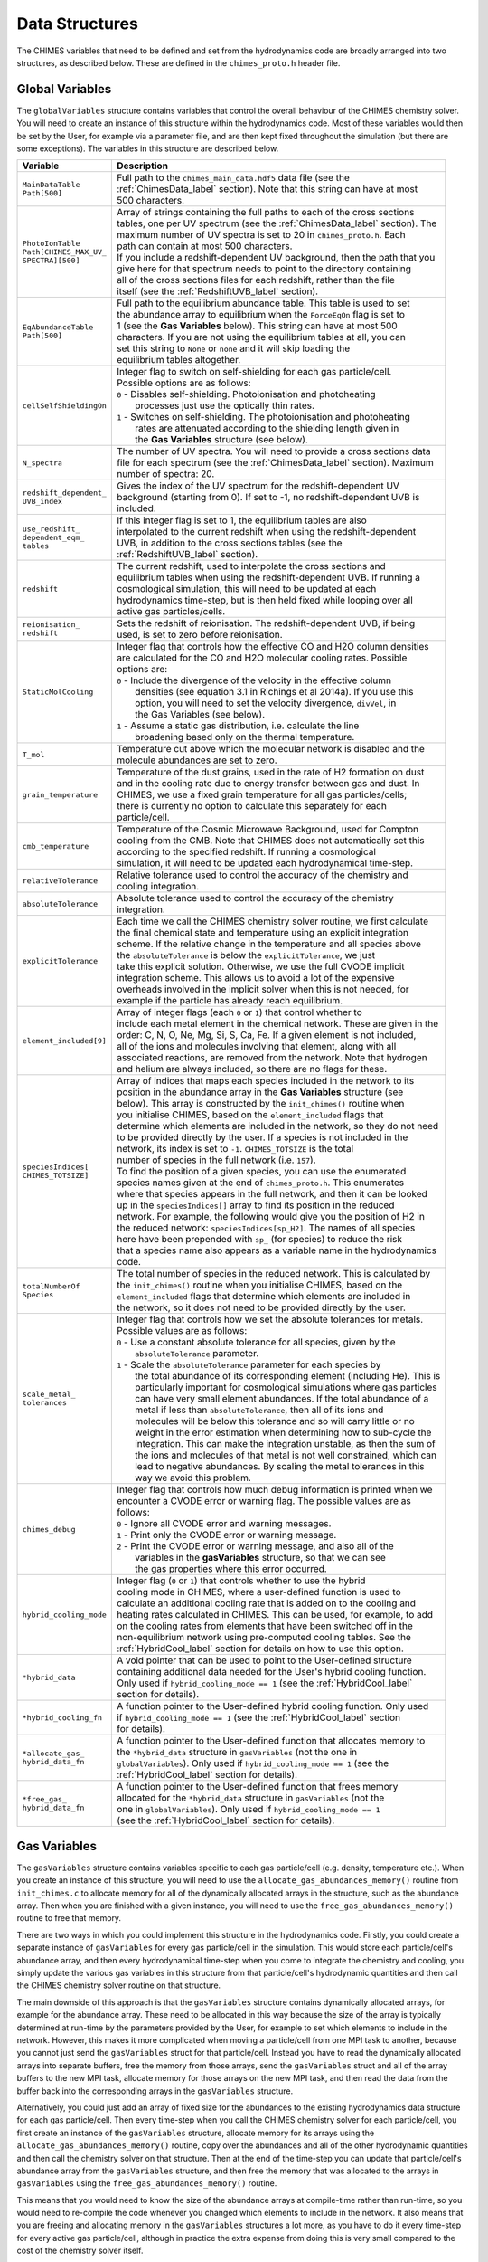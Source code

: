 .. Data Structures
   Alexander Richings, 18th March 2020

.. _DataStructures_label:

Data Structures
---------------

The CHIMES variables that need to be defined and set from the hydrodynamics code are broadly arranged into two structures, as described below. These are defined in the ``chimes_proto.h`` header file. 

Global Variables
^^^^^^^^^^^^^^^^

The ``globalVariables`` structure contains variables that control the overall behaviour of the CHIMES chemistry solver. You will need to create an instance of this structure within the hydrodynamics code. Most of these variables would then be set by the User, for example via a parameter file, and are then kept fixed throughout the simulation (but there are some exceptions). The variables in this structure are described below. 

+-------------------------------------+------------------------------------------------------------------------------+
| Variable                            | Description                                                                  |
+=====================================+==============================================================================+
| | ``MainDataTable``                 | | Full path to the ``chimes_main_data.hdf5`` data file (see the              |
| | ``Path[500]``                     | | :ref:`ChimesData_label` section). Note that this string can have at most   |
|                                     | | 500 characters.                                                            |
|                                     |                                                                              |
+-------------------------------------+------------------------------------------------------------------------------+
| | ``PhotoIonTable``                 | | Array of strings containing the full paths to each of the cross sections   |
| | ``Path[CHIMES_MAX_UV_``           | | tables, one per UV spectrum (see the :ref:`ChimesData_label` section). The |
| | ``SPECTRA][500]``                 | | maximum number of UV spectra is set to 20 in ``chimes_proto.h``. Each      |
|                                     | | path can contain at most 500 characters.                                   |
|                                     | | If you include a redshift-dependent UV background, then the path that you  |
|                                     | | give here for that spectrum needs to point to the directory containing     |
|                                     | | all of the cross sections files for each redshift, rather than the file    |
|                                     | | itself (see the :ref:`RedshiftUVB_label` section).                         |
|                                     |                                                                              |
+-------------------------------------+------------------------------------------------------------------------------+
| | ``EqAbundanceTable``              | | Full path to the equilibrium abundance table. This table is used to set    |
| | ``Path[500]``                     | | the abundance array to equilibrium when the ``ForceEqOn`` flag is set to   |
|                                     | | 1 (see the **Gas Variables** below). This string can have at most 500      |
|                                     | | characters. If you are not using the equilibrium tables at all, you can    |
|                                     | | set this string to ``None`` or ``none`` and it will skip loading the       |
|                                     | | equilibrium tables altogether.                                             |
|                                     |                                                                              |
+-------------------------------------+------------------------------------------------------------------------------+
| ``cellSelfShieldingOn``             | | Integer flag to switch on self-shielding for each gas particle/cell.       |
|                                     | | Possible options are as follows:                                           |
|                                     | | ``0`` - Disables self-shielding. Photoionisation and photoheating          |
|                                     | |         processes just use the optically thin rates.                       |
|                                     | | ``1`` - Switches on self-shielding. The photoionisation and photoheating   |
|                                     | |         rates are attenuated according to the shielding length given in    |
|                                     | |         the **Gas Variables** structure (see below).                       |
|                                     |                                                                              |
+-------------------------------------+------------------------------------------------------------------------------+
| ``N_spectra``                       | | The number of UV spectra. You will need to provide a cross sections data   |
|                                     | | file for each spectrum (see the :ref:`ChimesData_label` section). Maximum  |
|                                     | | number of spectra: 20.                                                     |
|                                     |                                                                              |
+-------------------------------------+------------------------------------------------------------------------------+
| | ``redshift_dependent_``           | | Gives the index of the UV spectrum for the redshift-dependent UV           |
| | ``UVB_index``                     | | background (starting from 0). If set to -1, no redshift-dependent UVB is   |
|                                     | | included.                                                                  |
|                                     |                                                                              |
+-------------------------------------+------------------------------------------------------------------------------+
| | ``use_redshift_``                 | | If this integer flag is set to 1, the equilibrium tables are also          |
| | ``dependent_eqm_``                | | interpolated to the current redshift when using the redshift-dependent     |
| | ``tables``                        | | UVB, in addition to the cross sections tables (see the                     |
|                                     | | :ref:`RedshiftUVB_label` section).                                         |
|                                     |                                                                              |
+-------------------------------------+------------------------------------------------------------------------------+
| ``redshift``                        | | The current redshift, used to interpolate the cross sections and           |
|                                     | | equilibrium tables when using the redshift-dependent UVB. If running a     |
|                                     | | cosmological simulation, this will need to be updated at each              |
|                                     | | hydrodynamics time-step, but is then held fixed while looping over all     |
|                                     | | active gas particles/cells.                                                |
|                                     |                                                                              |
+-------------------------------------+------------------------------------------------------------------------------+
| | ``reionisation_``                 | | Sets the redshift of reionisation. The redshift-dependent UVB, if being    |
| | ``redshift``                      | | used, is set to zero before reionisation.                                  |
|                                     |                                                                              |
+-------------------------------------+------------------------------------------------------------------------------+
| ``StaticMolCooling``                | | Integer flag that controls how the effective CO and H2O column densities   |
|                                     | | are calculated for the CO and H2O molecular cooling rates. Possible        |
|                                     | | options are:                                                               |
|                                     | | ``0`` - Include the divergence of the velocity in the effective column     |
|                                     | |   densities (see equation 3.1 in Richings et al 2014a). If you use this    |
|                                     | |   option, you will need to set the velocity divergence, ``divVel``, in     |
|                                     | |   the Gas Variables (see below).                                           |
|                                     | | ``1`` - Assume a static gas distribution, i.e. calculate the line          |
|                                     | |   broadening based only on the thermal temperature.                        |
|                                     |                                                                              |
+-------------------------------------+------------------------------------------------------------------------------+
| ``T_mol``                           | | Temperature cut above which the molecular network is disabled and the      |
|                                     | | molecule abundances are set to zero.                                       |
|                                     |                                                                              |
+-------------------------------------+------------------------------------------------------------------------------+
| ``grain_temperature``               | | Temperature of the dust grains, used in the rate of H2 formation on dust   |
|                                     | | and in the cooling rate due to energy transfer between gas and dust. In    |
|                                     | | CHIMES, we use a fixed grain temperature for all gas particles/cells;      |
|                                     | | there is currently no option to calculate this separately for each         |
|                                     | | particle/cell.                                                             |
|                                     |                                                                              |
+-------------------------------------+------------------------------------------------------------------------------+
| ``cmb_temperature``                 | | Temperature of the Cosmic Microwave Background, used for Compton           |
|                                     | | cooling from the CMB. Note that CHIMES does not automatically set this     |
|                                     | | according to the specified redshift. If running a cosmological             |
|                                     | | simulation, it will need to be updated each hydrodynamical time-step.      |
|                                     |                                                                              |
+-------------------------------------+------------------------------------------------------------------------------+
| ``relativeTolerance``               | | Relative tolerance used to control the accuracy of the chemistry and       |
|                                     | | cooling integration.                                                       |
|                                     |                                                                              |
+-------------------------------------+------------------------------------------------------------------------------+
| ``absoluteTolerance``               | | Absolute tolerance used to control the accuracy of the chemistry           |
|                                     | | integration.                                                               |
|                                     |                                                                              |
+-------------------------------------+------------------------------------------------------------------------------+
| ``explicitTolerance``               | | Each time we call the CHIMES chemistry solver routine, we first calculate  |
|                                     | | the final chemical state and temperature using an explicit integration     |
|                                     | | scheme. If the relative change in the temperature and all species above    |
|                                     | | the ``absoluteTolerance`` is below the ``explicitTolerance``, we just      |
|                                     | | take this explicit solution. Otherwise, we use the full CVODE implicit     |
|                                     | | integration scheme. This allows us to avoid a lot of the expensive         |
|                                     | | overheads involved in the implicit solver when this is not needed, for     |
|                                     | | example if the particle has already reach equilibrium.                     |
|                                     |                                                                              |
+-------------------------------------+------------------------------------------------------------------------------+
| ``element_included[9]``             | | Array of integer flags (each ``0`` or ``1``) that control whether to       |
|                                     | | include each metal element in the chemical network. These are given in the |
|                                     | | order: C, N, O, Ne, Mg, Si, S, Ca, Fe. If a given element is not included, |
|                                     | | all of the ions and molecules involving that element, along with all       |
|                                     | | associated reactions, are removed from the network. Note that hydrogen     |
|                                     | | and helium are always included, so there are no flags for these.           |
|                                     |                                                                              |
+-------------------------------------+------------------------------------------------------------------------------+
| | ``speciesIndices[``               | | Array of indices that maps each species included in the network to its     |
| | ``CHIMES_TOTSIZE]``               | | position in the abundance array in the **Gas Variables** structure (see    |
|                                     | | below). This array is constructed by the ``init_chimes()`` routine when    |
|                                     | | you initialise CHIMES, based on the ``element_included`` flags that        |
|                                     | | determine which elements are included in the network, so they do not need  |
|                                     | | to be provided directly by the user. If a species is not included in the   |
|                                     | | network, its index is set to ``-1``. ``CHIMES_TOTSIZE`` is the total       |
|                                     | | number of species in the full network (i.e. ``157``).                      |
|                                     | | To find the position of a given species, you can use the enumerated        |
|                                     | | species names given at the end of ``chimes_proto.h``. This enumerates      |
|                                     | | where that species appears in the full network, and then it can be looked  |
|                                     | | up in the ``speciesIndices[]`` array to find its position in the reduced   |
|                                     | | network. For example, the following would give you the position of H2 in   |
|                                     | | the reduced network: ``speciesIndices[sp_H2]``. The names of all species   |
|                                     | | here have been prepended with ``sp_`` (for species) to reduce the risk     |
|                                     | | that a species name also appears as a variable name in the hydrodynamics   |
|                                     | | code.                                                                      |
|                                     |                                                                              |
+-------------------------------------+------------------------------------------------------------------------------+
| | ``totalNumberOf``                 | | The total number of species in the reduced network. This is calculated by  |
| | ``Species``                       | | the ``init_chimes()`` routine when you initialise CHIMES, based on the     |
|                                     | | ``element_included`` flags that determine which elements are included in   |
|                                     | | the network, so it does not need to be provided directly by the user.      |
|                                     |                                                                              |
+-------------------------------------+------------------------------------------------------------------------------+
| | ``scale_metal_``                  | | Integer flag that controls how we set the absolute tolerances for metals.  |
| | ``tolerances``                    | | Possible values are as follows:                                            |
|                                     | | ``0`` - Use a constant absolute tolerance for all species, given by the    |
|                                     | |   ``absoluteTolerance`` parameter.                                         |
|                                     | | ``1`` - Scale the ``absoluteTolerance`` parameter for each species by      |
|                                     | |   the total abundance of its corresponding element (including He). This is |
|                                     | |   particularly important for cosmological simulations where gas particles  |
|                                     | |   can have very small element abundances. If the total abundance of a      |
|                                     | |   metal if less than ``absoluteTolerance``, then all of its ions and       |
|                                     | |   molecules will be below this tolerance and so will carry little or no    |
|                                     | |   weight in the error estimation when determining how to sub-cycle the     |
|                                     | |   integration. This can make the integration unstable, as then the sum of  |
|                                     | |   the ions and molecules of that metal is not well constrained, which can  |
|                                     | |   lead to negative abundances. By scaling the metal tolerances in this     |
|                                     | |   way we avoid this problem.                                               |
|                                     |                                                                              |
+-------------------------------------+------------------------------------------------------------------------------+
| ``chimes_debug``                    | | Integer flag that controls how much debug information is printed when we   |
|                                     | | encounter a CVODE error or warning flag. The possible values are as        |
|                                     | | follows:                                                                   |
|                                     | | ``0`` - Ignore all CVODE error and warning messages.                       |
|                                     | | ``1`` - Print only the CVODE error or warning message.                     |
|                                     | | ``2`` - Print the CVODE error or warning message, and also all of the      |
|                                     | |         variables in the **gasVariables** structure, so that we can see    |
|                                     | |         the gas properties where this error occurred.                      |
|                                     |                                                                              |
+-------------------------------------+------------------------------------------------------------------------------+
| ``hybrid_cooling_mode``             | | Integer flag (``0`` or ``1``) that controls whether to use the hybrid      |
|                                     | | cooling mode in CHIMES, where a user-defined function is used to           |
|                                     | | calculate an additional cooling rate that is added on to the cooling and   |
|                                     | | heating rates calculated in CHIMES. This can be used, for example, to add  |
|                                     | | on the cooling rates from elements that have been switched off in the      |
|                                     | | non-equilibrium network using pre-computed cooling tables. See the         |
|                                     | | :ref:`HybridCool_label` section for details on how to use this option.     |
|                                     |                                                                              |
+-------------------------------------+------------------------------------------------------------------------------+
| ``*hybrid_data``                    | | A void pointer that can be used to point to the User-defined structure     |
|                                     | | containing additional data needed for the User's hybrid cooling function.  |
|                                     | | Only used if ``hybrid_cooling_mode == 1`` (see the :ref:`HybridCool_label` |
|                                     | | section for details).                                                      |
|                                     |                                                                              |
+-------------------------------------+------------------------------------------------------------------------------+
| ``*hybrid_cooling_fn``              | | A function pointer to the User-defined hybrid cooling function. Only used  |
|                                     | | if ``hybrid_cooling_mode == 1`` (see the :ref:`HybridCool_label` section   |
|                                     | | for details).                                                              |
|                                     |                                                                              |
+-------------------------------------+------------------------------------------------------------------------------+
| | ``*allocate_gas_``                | | A function pointer to the User-defined function that allocates memory to   |
| | ``hybrid_data_fn``                | | the ``*hybrid_data`` structure in ``gasVariables`` (not the one in         |
|                                     | | ``globalVariables``). Only used if ``hybrid_cooling_mode == 1`` (see the   |
|                                     | | :ref:`HybridCool_label` section for details).                              |
|                                     |                                                                              |
+-------------------------------------+------------------------------------------------------------------------------+
| | ``*free_gas_``                    | | A function pointer to the User-defined function that frees memory          |
| | ``hybrid_data_fn``                | | allocated for the ``*hybrid_data`` structure in ``gasVariables`` (not the  |
|                                     | | one in ``globalVariables``). Only used if ``hybrid_cooling_mode == 1``     |
|                                     | | (see the :ref:`HybridCool_label` section for details).                     |
|                                     |                                                                              |
+-------------------------------------+------------------------------------------------------------------------------+

Gas Variables
^^^^^^^^^^^^^

The ``gasVariables`` structure contains variables specific to each gas particle/cell (e.g. density, temperature etc.). When you create an instance of this structure, you will need to use the ``allocate_gas_abundances_memory()`` routine from ``init_chimes.c`` to allocate memory for all of the dynamically allocated arrays in the structure, such as the abundance array. Then when you are finished with a given instance, you will need to use the ``free_gas_abundances_memory()`` routine to free that memory. 

There are two ways in which you could implement this structure in the hydrodynamics code. Firstly, you could create a separate instance of ``gasVariables`` for every gas particle/cell in the simulation. This would store each particle/cell's abundance array, and then every hydrodynamical time-step when you come to integrate the chemistry and cooling, you simply update the various gas variables in this structure from that particle/cell's hydrodynamic quantities and then call the CHIMES chemistry solver routine on that structure. 

The main downside of this approach is that the ``gasVariables`` structure contains dynamically allocated arrays, for example for the abundance array. These need to be allocated in this way because the size of the array is typically determined at run-time by the parameters provided by the User, for example to set which elements to include in the network. However, this makes it more complicated when moving a particle/cell from one MPI task to another, because you cannot just send the ``gasVariables`` struct for that particle/cell. Instead you have to read the dynamically allocated arrays into separate buffers, free the memory from those arrays, send the ``gasVariables`` struct and all of the array buffers to the new MPI task, allocate memory for those arrays on the new MPI task, and then read the data from the buffer back into the corresponding arrays in the ``gasVariables`` structure. 

Alternatively, you could just add an array of fixed size for the abundances to the existing hydrodynamics data structure for each gas particle/cell. Then every time-step when you call the CHIMES chemistry solver for each particle/cell, you first create an instance of the ``gasVariables`` structure, allocate memory for its arrays using the ``allocate_gas_abundances_memory()`` routine, copy over the abundances and all of the other hydrodynamic quantities and then call the chemistry solver on that structure. Then at the end of the time-step you can update that particle/cell's abundance array from the ``gasVariables`` structure, and then free the memory that was allocated to the arrays in ``gasVariables`` using the ``free_gas_abundances_memory()`` routine. 

This means that you would need to know the size of the abundance arrays at compile-time rather than run-time, so you would need to re-compile the code whenever you changed which elements to include in the network. It also means that you are freeing and allocating memory in the ``gasVariables`` structures a lot more, as you have to do it every time-step for every active gas particle/cell, although in practice the extra expense from doing this is very small compared to the cost of the chemistry solver itself. 

The variables in the ``gasVariables`` structure are described below. 

+-------------------------------------+------------------------------------------------------------------------------+
| Variable                            | Description                                                                  |
+=====================================+==============================================================================+
| | ``element_``                      | | Abundance of each element relative to hydrogen, i.e. ``n_i / n_Htot``,     |
| | ``abundances[10]``                | | where ``n_i`` and ``n_Htot`` are the number densities of element ``i`` and |
|                                     | | hydrogen, respectively. These are given in the order He, C, N, O, Ne, Mg,  |
|                                     | | Si, S, Ca, and Fe. Note that the abundance of hydrogen is unity by         |
|                                     | | definition, so it is not included in this array.                           |
|                                     |                                                                              |
+-------------------------------------+------------------------------------------------------------------------------+
| ``nH_tot``                          | | Total hydrogen number density, in units of cm^-3.                          |
|                                     |                                                                              |
+-------------------------------------+------------------------------------------------------------------------------+
| ``temperature``                     | | Gas temperature, in units of K.                                            |
|                                     |                                                                              |
+-------------------------------------+------------------------------------------------------------------------------+
| ``TempFloor``                       | | Temperature floor used in the cooling integration, in K.                   |
|                                     |                                                                              |
+-------------------------------------+------------------------------------------------------------------------------+
| ``divVel``                          | | Divergence of the velocity field, in cgs units. Only used if               |
|                                     | | ``globalVariables.StaticMolCooling == 0``.                                 |
|                                     |                                                                              |
+-------------------------------------+------------------------------------------------------------------------------+
| ``doppler_broad``                   | | Doppler broadening parameter due to turbulence, in km/s, used in the H2    |
|                                     | | self-shielding function (see Richings et al. 2014b).                       |
|                                     |                                                                              |
+-------------------------------------+------------------------------------------------------------------------------+
| | ``*isotropic_photon_``            | | The strength of the ionising radiation field for each spectrum, defined as |
| | ``density``                       | | the number density of hydrogen-ionising photons (i.e. those with energies  |
|                                     | | >13.6 eV), in units of ``photons cm^-3``. The flux of ionising photons,    |
|                                     | | in units of ``photons cm^-2 s^-1``, can then be found by multiplying       |
|                                     | | ``isotropic_photon_density`` by the speed of light. This is a dynamically  |
|                                     | | allocated array of length ``globalVariables.N_spectra``.                   |
|                                     |                                                                              |
+-------------------------------------+------------------------------------------------------------------------------+
| ``*G0_parameter``                   | | The strength of the radiation field for each spectrum in the 6-13.6 eV     |
|                                     | | band, ``G0``, in Habing units, divided by the flux of ionising photons,    |
|                                     | | i.e.: ``G0_parameter = G0 / (isotropic_photon_density *``                  |
|                                     | | ``speed_of_light)``.                                                       |
|                                     | | By normalising the ``G0_parameter`` in this way, we can vary the           |
|                                     | | normalisation of the whole UV spectrum, in both the 6-13.6 eV and the      |
|                                     | | >13.6 eV bands, by just changed in the ``isotropic_photon_density``.       |
|                                     | | The ``G0_parameter`` then only depends on the shape of the spectrum.       |
|                                     | | This is a dynamically allocated array of length                            |
|                                     | | ``globalVariables.N_spectra``                                              |
|                                     |                                                                              |
+-------------------------------------+------------------------------------------------------------------------------+
| ``*H2_dissocJ``                     | | The strength of the radiation field for each spectrum in the               |
|                                     | | 12.24-13.51 eV band, defined as the number density of photons in this band |
|                                     | | divided by the ``isotropic_photon_density`` parameter times the speed of   |
|                                     | | light. This is used to calculate the photodissociation rate of H2. This is |
|                                     | | a dynamically allocated array of length ``globalVariables.N_spectra``.     |
|                                     |                                                                              |
+-------------------------------------+------------------------------------------------------------------------------+
| ``cr_rate``                         | | Ionisation rate of HI due to cosmic rays, in units of s^-1.                |
|                                     |                                                                              |
+-------------------------------------+------------------------------------------------------------------------------+
| ``metallicity``                     | | Gas-phase metallicity, given as ``Z / Zsol``, where ``Zsol = 0.0129`` is   |
|                                     | | the solar metallicity. This is used to interpolate the equilibrium         |
|                                     | | abundance tables when ``ForceEqOn == 1``.                                  |
|                                     |                                                                              |
+-------------------------------------+------------------------------------------------------------------------------+
| ``dust_ratio``                      | | Dust-to-gas ratio, ``D/G``, divided by the Milky Way Dust-to-gas ratio of  |
|                                     | | ``D/G_MW = 0.06``.                                                         |
|                                     |                                                                              |
+-------------------------------------+------------------------------------------------------------------------------+
| ``cell_size``                       | | Shielding length of the gas particle/cell, in units of cm. If              |
|                                     | | ``globalVariables.cellSelfShieldingOn == 1``, the photoionisation and      |
|                                     | | photoheating rates are attenuated by column densities of HI, H2, HeI, HeII |
|                                     | | and CO given by multiplying the number densities of each species by the    |
|                                     | | shielding length (see Richings et al. 2014b).                              |
|                                     |                                                                              |
+-------------------------------------+------------------------------------------------------------------------------+
| ``hydro_timestep``                  | | Total time over which to integrate the chemistry and cooling for each call |
|                                     | | to ``chimes_network()``, in seconds. This would be set to the              |
|                                     | | hydrodynamical time-step for the given gas particle/cell from the          |
|                                     | | hydrodynamics code. The CVODE solver will then sub-cycle this time-step to |
|                                     | | integrate the chemistry and cooling.                                       |
|                                     |                                                                              |
+-------------------------------------+------------------------------------------------------------------------------+
| ``ForceEqOn``                       | | Integer flag (``0`` or ``1``) that controls whether to set the             |
|                                     | | chemical abundances to equilibrium from the pre-computed equilibrium       |
|                                     | | abundance tables. If ``ThermEvolOn == 1``, the cooling will be evolved     |
|                                     | | using cooling and heating rates in chemical equilibrium, where it will     |
|                                     | | set the abundances to equilibrium from the tables and then compute the     |
|                                     | | cooling and heating rates from those abundances.                           |
|                                     |                                                                              |
+-------------------------------------+------------------------------------------------------------------------------+
| ``ThermEvolOn``                     | | Integer flag (``0`` or ``1``) that controls whether to evolve the          |
|                                     | | temperature along with the chemistry. If set to ``0``, the chemical        |
|                                     | | abundances will be evolved at fixed temperature.                           |
|                                     |                                                                              |
+-------------------------------------+------------------------------------------------------------------------------+
| ``temp_floor_mode``                 | | Integer flag that controls how we implement the temperature floor. Only    |
|                                     | | used if ``ThermEvolOn == 1``. The possible values are as follows:          |
|                                     | | ``0`` - If the temperature is less than ``TempFloor``, the rate of change  |
|                                     | |         of internal energy, ``du_dt``, is constrained to be positive,      |
|                                     | |         so that it can heat up again but it cannot cool any further. The   |
|                                     | |         chemical abundances continue to be integrated as normal.           |
|                                     | | ``1`` - If the temperature is less than ``TempFloor``, we immediately      |
|                                     | |         halt the CVODE integration. The chemical abundances and            |
|                                     | |         temperature are then kept at the values that they reached at the   |
|                                     | |         point where the integration was halted. This tends to be more      |
|                                     | |         stable. However, it means that the chemical abundances do not      |
|                                     | |         continue to evolve at a fixed temperature at the ``TempFloor``.    |
|                                     |                                                                              |
+-------------------------------------+------------------------------------------------------------------------------+
| ``InitIonState``                    | | Integer that controls the initial chemical state that the abundance array  |
|                                     | | is set to when we call the ``initialise_gas_abundances()`` routine from    |
|                                     | | ``init_chimes.c``. This routine is a convenient way to set the abundances  |
|                                     | | to some initial state before we start the chemistry integration. Each      |
|                                     | | element is then set to the ionisation state given by this parameter. For   |
|                                     | | example, if set to ``0`` all elements will be neutral, whereas if set to   |
|                                     | | ``1`` all elements will be singly ionised.                                 |
|                                     |                                                                              |
+-------------------------------------+------------------------------------------------------------------------------+
| | ``constant_heating_``             | | Constant heating rate (positive for heating, negative for cooling), in     |
| | ``rate``                          | | units of erg cm^-3 s^-1, that is added on to the heating and cooling       |
|                                     | | rates from the CHIMES network. This can be used, for example, to include   |
|                                     | | the ``p dV`` work from adiabatic expansion/contraction in the cooling      |
|                                     | | integration. Set this to zero to just use the heating and cooling rates    |
|                                     | | from the network.                                                          |
|                                     |                                                                              |
+-------------------------------------+------------------------------------------------------------------------------+
| ``*abundances``                     | | Array containing the abundances of each species in the network, given as   |
|                                     | | ``n_i / n_Htot`` where ``n_i`` and ``n_Htot`` are the number densities of  |
|                                     | | species ``i`` and hydrogen, respectively. This is a dynamically allocated  |
|                                     | | array of length ``globalVariables.totalNumberOfSpecies``.                  |
|                                     |                                                                              |
+-------------------------------------+------------------------------------------------------------------------------+
| ``*hybrid_data``                    | | A void pointer that can be used to point to the User-defined structure     |
|                                     | | containing additional data needed for the User's hybrid cooling function.  |
|                                     | | This is separate from the ``*hybrid_data`` in the **globalVariables**      |
|                                     | | structure, and is used for additional variables that are specific to each  |
|                                     | | gas particle/cell. This is only used if ``hybrid_cooling_mode == 1`` (see  |
|                                     | | the :ref:`HybridCool_label` section for details).                          |
|                                     |                                                                              |
+-------------------------------------+------------------------------------------------------------------------------+

References
^^^^^^^^^^

| `Richings et al. (2014b) <https://ui.adsabs.harvard.edu/abs/2014MNRAS.442.2780R>`_

